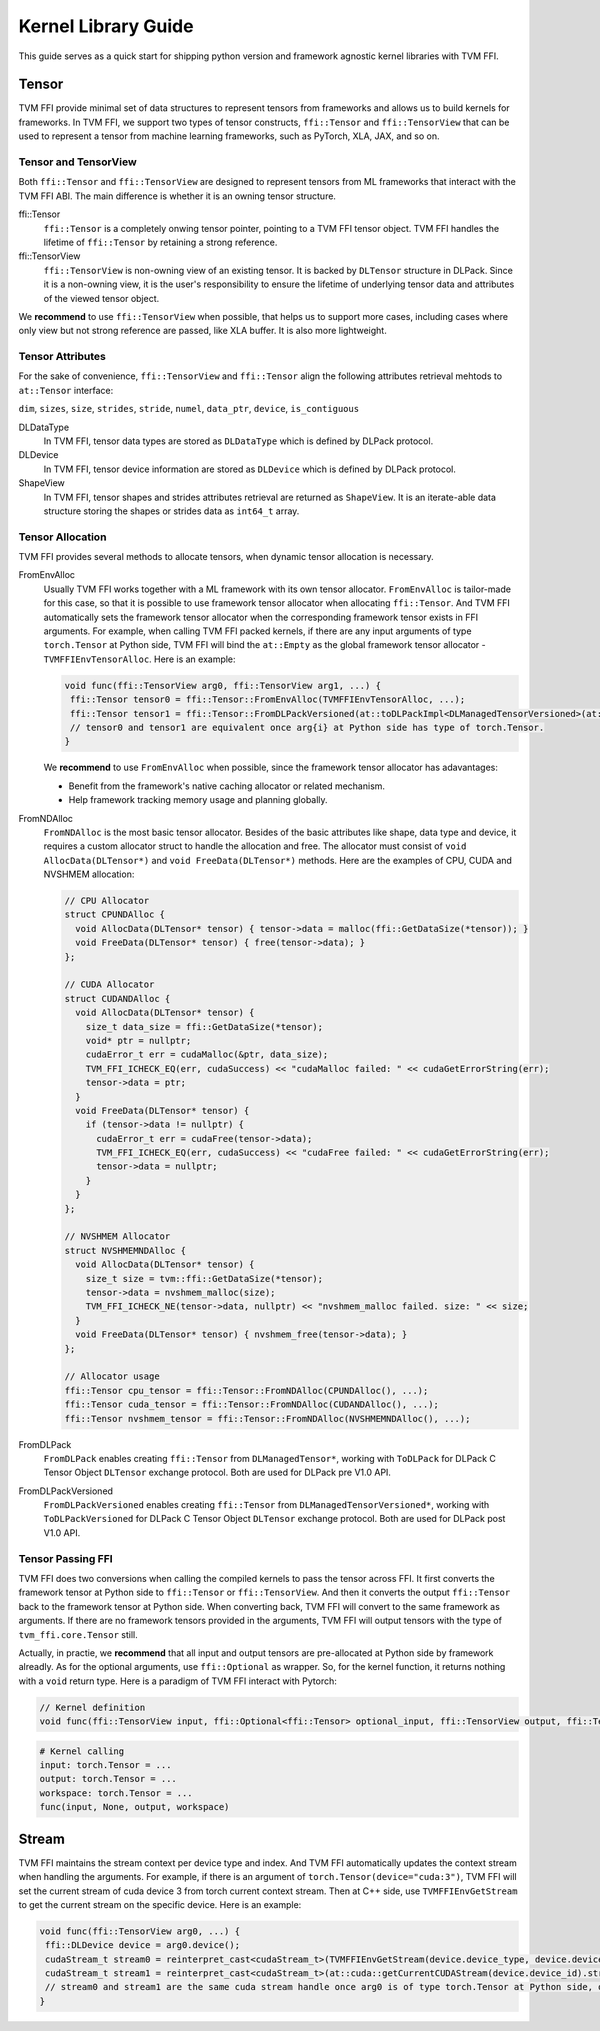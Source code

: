 .. Licensed to the Apache Software Foundation (ASF) under one
.. or more contributor license agreements.  See the NOTICE file
.. distributed with this work for additional information
.. regarding copyright ownership.  The ASF licenses this file
.. to you under the Apache License, Version 2.0 (the
.. "License"); you may not use this file except in compliance
.. with the License.  You may obtain a copy of the License at
..
..   http://www.apache.org/licenses/LICENSE-2.0
..
.. Unless required by applicable law or agreed to in writing,
.. software distributed under the License is distributed on an
.. "AS IS" BASIS, WITHOUT WARRANTIES OR CONDITIONS OF ANY
.. KIND, either express or implied.  See the License for the
.. specific language governing permissions and limitations
.. under the License.

====================
Kernel Library Guide
====================

This guide serves as a quick start for shipping python version and framework agnostic kernel libraries with TVM FFI.

Tensor
======

TVM FFI provide minimal set of data structures to represent tensors from frameworks and allows us to build kernels for frameworks. In TVM FFI, we support two types of tensor constructs, ``ffi::Tensor`` and ``ffi::TensorView`` that can be used to represent a tensor from machine learning frameworks, such as PyTorch, XLA, JAX, and so on.

Tensor and TensorView
---------------------

Both ``ffi::Tensor`` and ``ffi::TensorView`` are designed to represent tensors from ML frameworks that interact with the TVM FFI ABI. The main difference is whether it is an owning tensor structure.

ffi::Tensor
 ``ffi::Tensor`` is a completely onwing tensor pointer, pointing to a TVM FFI tensor object. TVM FFI handles the lifetime of ``ffi::Tensor`` by retaining a strong reference.

ffi::TensorView
 ``ffi::TensorView`` is non-owning view of an existing tensor. It is backed by ``DLTensor`` structure in DLPack. Since it is a non-owning view, it is the user's responsibility to ensure the lifetime of underlying tensor data and attributes of the viewed tensor object.

We **recommend** to use ``ffi::TensorView`` when possible, that helps us to support more cases, including cases where only view but not strong reference are passed, like XLA buffer. It is also more lightweight.

Tensor Attributes
-----------------

For the sake of convenience, ``ffi::TensorView`` and ``ffi::Tensor`` align the following attributes retrieval mehtods to ``at::Tensor`` interface:

``dim``, ``sizes``, ``size``, ``strides``, ``stride``, ``numel``, ``data_ptr``, ``device``, ``is_contiguous``

DLDataType
 In TVM FFI, tensor data types are stored as ``DLDataType`` which is defined by DLPack protocol.

DLDevice
 In TVM FFI, tensor device information are stored as ``DLDevice`` which is defined by DLPack protocol.

ShapeView
 In TVM FFI, tensor shapes and strides attributes retrieval are returned as ``ShapeView``. It is an iterate-able data structure storing the shapes or strides data as ``int64_t`` array.

Tensor Allocation
-----------------

TVM FFI provides several methods to allocate tensors, when dynamic tensor allocation is necessary.

FromEnvAlloc
 Usually TVM FFI works together with a ML framework with its own tensor allocator. ``FromEnvAlloc`` is tailor-made for this case, so that it is possible to use framework tensor allocator when allocating ``ffi::Tensor``. And TVM FFI automatically sets the framework tensor allocator when the corresponding framework tensor exists in FFI arguments. For example, when calling TVM FFI packed kernels, if there are any input arguments of type ``torch.Tensor`` at Python side, TVM FFI will bind the ``at::Empty`` as the global framework tensor allocator - ``TVMFFIEnvTensorAlloc``. Here is an example:

 .. code-block:: c++

  void func(ffi::TensorView arg0, ffi::TensorView arg1, ...) {
   ffi::Tensor tensor0 = ffi::Tensor::FromEnvAlloc(TVMFFIEnvTensorAlloc, ...);
   ffi::Tensor tensor1 = ffi::Tensor::FromDLPackVersioned(at::toDLPackImpl<DLManagedTensorVersioned>(at::empty(...)))
   // tensor0 and tensor1 are equivalent once arg{i} at Python side has type of torch.Tensor.
  }

 We **recommend** to use ``FromEnvAlloc`` when possible, since the framework tensor allocator has adavantages:

 * Benefit from the framework's native caching allocator or related mechanism.
 * Help framework tracking memory usage and planning globally.

FromNDAlloc
 ``FromNDAlloc`` is the most basic tensor allocator. Besides of the basic attributes like shape, data type and device, it requires a custom allocator struct to handle the allocation and free. The allocator must consist of ``void AllocData(DLTensor*)`` and ``void FreeData(DLTensor*)`` methods. Here are the examples of CPU, CUDA and NVSHMEM allocation:

 .. code-block:: c++

  // CPU Allocator
  struct CPUNDAlloc {
    void AllocData(DLTensor* tensor) { tensor->data = malloc(ffi::GetDataSize(*tensor)); }
    void FreeData(DLTensor* tensor) { free(tensor->data); }
  };

  // CUDA Allocator
  struct CUDANDAlloc {
    void AllocData(DLTensor* tensor) {
      size_t data_size = ffi::GetDataSize(*tensor);
      void* ptr = nullptr;
      cudaError_t err = cudaMalloc(&ptr, data_size);
      TVM_FFI_ICHECK_EQ(err, cudaSuccess) << "cudaMalloc failed: " << cudaGetErrorString(err);
      tensor->data = ptr;
    }
    void FreeData(DLTensor* tensor) {
      if (tensor->data != nullptr) {
        cudaError_t err = cudaFree(tensor->data);
        TVM_FFI_ICHECK_EQ(err, cudaSuccess) << "cudaFree failed: " << cudaGetErrorString(err);
        tensor->data = nullptr;
      }
    }
  };

  // NVSHMEM Allocator
  struct NVSHMEMNDAlloc {
    void AllocData(DLTensor* tensor) {
      size_t size = tvm::ffi::GetDataSize(*tensor);
      tensor->data = nvshmem_malloc(size);
      TVM_FFI_ICHECK_NE(tensor->data, nullptr) << "nvshmem_malloc failed. size: " << size;
    }
    void FreeData(DLTensor* tensor) { nvshmem_free(tensor->data); }
  };

  // Allocator usage
  ffi::Tensor cpu_tensor = ffi::Tensor::FromNDAlloc(CPUNDAlloc(), ...);
  ffi::Tensor cuda_tensor = ffi::Tensor::FromNDAlloc(CUDANDAlloc(), ...);
  ffi::Tensor nvshmem_tensor = ffi::Tensor::FromNDAlloc(NVSHMEMNDAlloc(), ...);

FromDLPack
 ``FromDLPack`` enables creating ``ffi::Tensor`` from ``DLManagedTensor*``, working with ``ToDLPack`` for DLPack C Tensor Object ``DLTensor`` exchange protocol. Both are used for DLPack pre V1.0 API.

FromDLPackVersioned
 ``FromDLPackVersioned`` enables creating ``ffi::Tensor`` from ``DLManagedTensorVersioned*``, working with ``ToDLPackVersioned`` for DLPack C Tensor Object ``DLTensor`` exchange protocol. Both are used for DLPack post V1.0 API.

Tensor Passing FFI
------------------

TVM FFI does two conversions when calling the compiled kernels to pass the tensor across FFI. It first converts the framework tensor at Python side to ``ffi::Tensor`` or ``ffi::TensorView``. And then it converts the output ``ffi::Tensor`` back to the framework tensor at Python side. When converting back, TVM FFI will convert to the same framework as arguments. If there are no framework tensors provided in the arguments, TVM FFI will output tensors with the type of ``tvm_ffi.core.Tensor`` still.

Actually, in practie, we **recommend** that all input and output tensors are pre-allocated at Python side by framework alreadly. As for the optional arguments, use ``ffi::Optional`` as wrapper. So, for the kernel function, it returns nothing with a ``void`` return type. Here is a paradigm of TVM FFI interact with Pytorch:

.. code-block:: c++

 // Kernel definition
 void func(ffi::TensorView input, ffi::Optional<ffi::Tensor> optional_input, ffi::TensorView output, ffi::TensorView workspace);

.. code-block:: python

 # Kernel calling
 input: torch.Tensor = ...
 output: torch.Tensor = ...
 workspace: torch.Tensor = ...
 func(input, None, output, workspace)

Stream
======

TVM FFI maintains the stream context per device type and index. And TVM FFI automatically updates the context stream when handling the arguments. For example, if there is an argument of ``torch.Tensor(device="cuda:3")``, TVM FFI will set the current stream of cuda device 3 from torch current context stream. Then at C++ side, use ``TVMFFIEnvGetStream`` to get the current stream on the specific device. Here is an example:

.. code-block:: c++

 void func(ffi::TensorView arg0, ...) {
  ffi::DLDevice device = arg0.device();
  cudaStream_t stream0 = reinterpret_cast<cudaStream_t>(TVMFFIEnvGetStream(device.device_type, device.device_id));
  cudaStream_t stream1 = reinterpret_cast<cudaStream_t>(at::cuda::getCurrentCUDAStream(device.device_id).stream());
  // stream0 and stream1 are the same cuda stream handle once arg0 is of type torch.Tensor at Python side, or any other torch.Tensor arguments at PYthon side are on the same device as arg0.
 }
